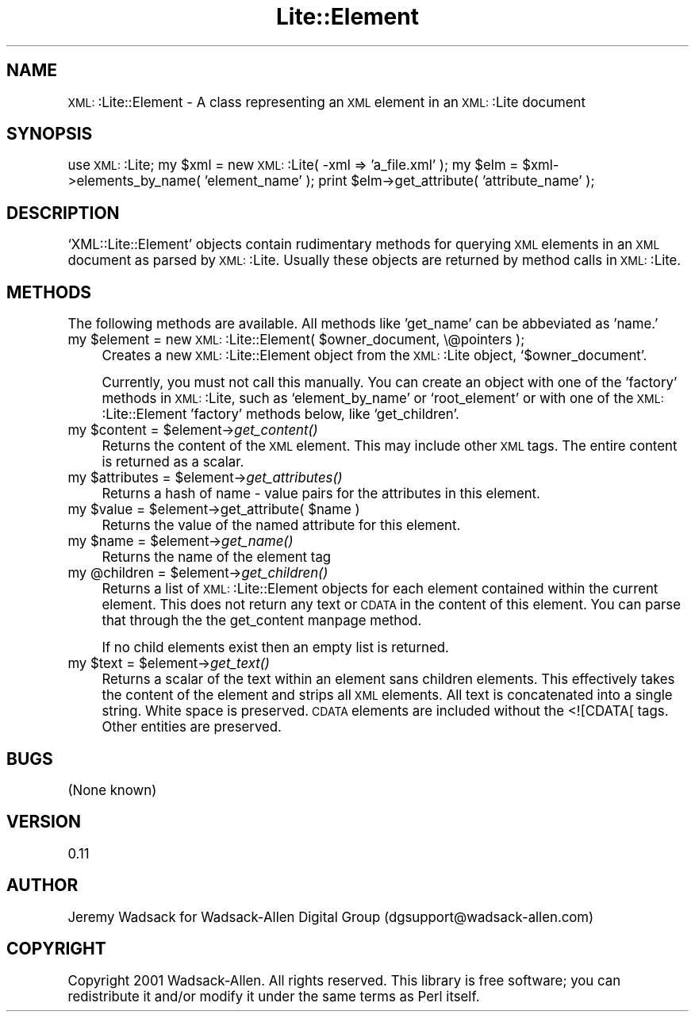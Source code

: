 .\" Automatically generated by Pod::Man version 1.02
.\" Wed Nov 21 16:50:00 2001
.\"
.\" Standard preamble:
.\" ======================================================================
.de Sh \" Subsection heading
.br
.if t .Sp
.ne 5
.PP
\fB\\$1\fR
.PP
..
.de Sp \" Vertical space (when we can't use .PP)
.if t .sp .5v
.if n .sp
..
.de Ip \" List item
.br
.ie \\n(.$>=3 .ne \\$3
.el .ne 3
.IP "\\$1" \\$2
..
.de Vb \" Begin verbatim text
.ft CW
.nf
.ne \\$1
..
.de Ve \" End verbatim text
.ft R

.fi
..
.\" Set up some character translations and predefined strings.  \*(-- will
.\" give an unbreakable dash, \*(PI will give pi, \*(L" will give a left
.\" double quote, and \*(R" will give a right double quote.  | will give a
.\" real vertical bar.  \*(C+ will give a nicer C++.  Capital omega is used
.\" to do unbreakable dashes and therefore won't be available.  \*(C` and
.\" \*(C' expand to `' in nroff, nothing in troff, for use with C<>
.tr \(*W-|\(bv\*(Tr
.ds C+ C\v'-.1v'\h'-1p'\s-2+\h'-1p'+\s0\v'.1v'\h'-1p'
.ie n \{\
.    ds -- \(*W-
.    ds PI pi
.    if (\n(.H=4u)&(1m=24u) .ds -- \(*W\h'-12u'\(*W\h'-12u'-\" diablo 10 pitch
.    if (\n(.H=4u)&(1m=20u) .ds -- \(*W\h'-12u'\(*W\h'-8u'-\"  diablo 12 pitch
.    ds L" ""
.    ds R" ""
.    ds C` `
.    ds C' '
'br\}
.el\{\
.    ds -- \|\(em\|
.    ds PI \(*p
.    ds L" ``
.    ds R" ''
'br\}
.\"
.\" If the F register is turned on, we'll generate index entries on stderr
.\" for titles (.TH), headers (.SH), subsections (.Sh), items (.Ip), and
.\" index entries marked with X<> in POD.  Of course, you'll have to process
.\" the output yourself in some meaningful fashion.
.if \nF \{\
.    de IX
.    tm Index:\\$1\t\\n%\t"\\$2"
.    .
.    nr % 0
.    rr F
.\}
.\"
.\" For nroff, turn off justification.  Always turn off hyphenation; it
.\" makes way too many mistakes in technical documents.
.hy 0
.if n .na
.\"
.\" Accent mark definitions (@(#)ms.acc 1.5 88/02/08 SMI; from UCB 4.2).
.\" Fear.  Run.  Save yourself.  No user-serviceable parts.
.bd B 3
.    \" fudge factors for nroff and troff
.if n \{\
.    ds #H 0
.    ds #V .8m
.    ds #F .3m
.    ds #[ \f1
.    ds #] \fP
.\}
.if t \{\
.    ds #H ((1u-(\\\\n(.fu%2u))*.13m)
.    ds #V .6m
.    ds #F 0
.    ds #[ \&
.    ds #] \&
.\}
.    \" simple accents for nroff and troff
.if n \{\
.    ds ' \&
.    ds ` \&
.    ds ^ \&
.    ds , \&
.    ds ~ ~
.    ds /
.\}
.if t \{\
.    ds ' \\k:\h'-(\\n(.wu*8/10-\*(#H)'\'\h"|\\n:u"
.    ds ` \\k:\h'-(\\n(.wu*8/10-\*(#H)'\`\h'|\\n:u'
.    ds ^ \\k:\h'-(\\n(.wu*10/11-\*(#H)'^\h'|\\n:u'
.    ds , \\k:\h'-(\\n(.wu*8/10)',\h'|\\n:u'
.    ds ~ \\k:\h'-(\\n(.wu-\*(#H-.1m)'~\h'|\\n:u'
.    ds / \\k:\h'-(\\n(.wu*8/10-\*(#H)'\z\(sl\h'|\\n:u'
.\}
.    \" troff and (daisy-wheel) nroff accents
.ds : \\k:\h'-(\\n(.wu*8/10-\*(#H+.1m+\*(#F)'\v'-\*(#V'\z.\h'.2m+\*(#F'.\h'|\\n:u'\v'\*(#V'
.ds 8 \h'\*(#H'\(*b\h'-\*(#H'
.ds o \\k:\h'-(\\n(.wu+\w'\(de'u-\*(#H)/2u'\v'-.3n'\*(#[\z\(de\v'.3n'\h'|\\n:u'\*(#]
.ds d- \h'\*(#H'\(pd\h'-\w'~'u'\v'-.25m'\f2\(hy\fP\v'.25m'\h'-\*(#H'
.ds D- D\\k:\h'-\w'D'u'\v'-.11m'\z\(hy\v'.11m'\h'|\\n:u'
.ds th \*(#[\v'.3m'\s+1I\s-1\v'-.3m'\h'-(\w'I'u*2/3)'\s-1o\s+1\*(#]
.ds Th \*(#[\s+2I\s-2\h'-\w'I'u*3/5'\v'-.3m'o\v'.3m'\*(#]
.ds ae a\h'-(\w'a'u*4/10)'e
.ds Ae A\h'-(\w'A'u*4/10)'E
.    \" corrections for vroff
.if v .ds ~ \\k:\h'-(\\n(.wu*9/10-\*(#H)'\s-2\u~\d\s+2\h'|\\n:u'
.if v .ds ^ \\k:\h'-(\\n(.wu*10/11-\*(#H)'\v'-.4m'^\v'.4m'\h'|\\n:u'
.    \" for low resolution devices (crt and lpr)
.if \n(.H>23 .if \n(.V>19 \
\{\
.    ds : e
.    ds 8 ss
.    ds o a
.    ds d- d\h'-1'\(ga
.    ds D- D\h'-1'\(hy
.    ds th \o'bp'
.    ds Th \o'LP'
.    ds ae ae
.    ds Ae AE
.\}
.rm #[ #] #H #V #F C
.\" ======================================================================
.\"
.IX Title "Lite::Element 3"
.TH Lite::Element 3 "perl v5.6.0" "2001-11-06" "User Contributed Perl Documentation"
.UC
.SH "NAME"
\&\s-1XML:\s0:Lite::Element \- A class representing an \s-1XML\s0 element in an \s-1XML:\s0:Lite
document
.SH "SYNOPSIS"
.IX Header "SYNOPSIS"
use \s-1XML:\s0:Lite;
my \f(CW$xml\fR = new \s-1XML:\s0:Lite( \-xml => 'a_file.xml' );
my \f(CW$elm\fR = \f(CW$xml\fR->elements_by_name( 'element_name' );
print \f(CW$elm\fR->get_attribute( 'attribute_name' );
.SH "DESCRIPTION"
.IX Header "DESCRIPTION"
\&\f(CW\*(C`XML::Lite::Element\*(C'\fR objects contain rudimentary methods for querying \s-1XML\s0 
elements in an \s-1XML\s0 document as parsed by \s-1XML:\s0:Lite. Usually these objects 
are returned by method calls in \s-1XML:\s0:Lite.
.SH "METHODS"
.IX Header "METHODS"
The following methods are available. All methods like 'get_name' can be 
abbeviated as 'name.'
.Ip "my \f(CW$element\fR = new \s-1XML:\s0:Lite::Element( \f(CW$owner_document\fR, \e@pointers );" 4
.IX Item "my $element = new XML::Lite::Element( $owner_document, @pointers );"
Creates a new \s-1XML:\s0:Lite::Element object from the \s-1XML:\s0:Lite object, \f(CW\*(C`$owner_document\*(C'\fR.
.Sp
Currently, you must not call this manually. You can create an object with one of 
the 'factory' methods in \s-1XML:\s0:Lite, such as \f(CW\*(C`element_by_name\*(C'\fR or \f(CW\*(C`root_element\*(C'\fR 
or with one of the \s-1XML:\s0:Lite::Element 'factory' methods below, like \f(CW\*(C`get_children\*(C'\fR.
.Ip "my \f(CW$content\fR = \f(CW$element\fR->\fIget_content()\fR" 4
.IX Item "my $content = $element->get_content()"
Returns the content of the \s-1XML\s0 element. This may include other \s-1XML\s0 tags. The
entire content is returned as a scalar.
.Ip "my \f(CW$attributes\fR = \f(CW$element\fR->\fIget_attributes()\fR" 4
.IX Item "my $attributes = $element->get_attributes()"
Returns a hash of name \- value pairs for the attributes in this element.
.Ip "my \f(CW$value\fR = \f(CW$element\fR->get_attribute( \f(CW$name\fR )" 4
.IX Item "my $value = $element->get_attribute( $name )"
Returns the value of the named attribute for this element.
.Ip "my \f(CW$name\fR = \f(CW$element\fR->\fIget_name()\fR" 4
.IX Item "my $name = $element->get_name()"
Returns the name of the element tag
.Ip "my \f(CW@children\fR = \f(CW$element\fR->\fIget_children()\fR" 4
.IX Item "my @children = $element->get_children()"
Returns a list of \s-1XML:\s0:Lite::Element objects for each element contained 
within the current element. This does not return any text or \s-1CDATA\s0 in 
the content of this element. You can parse that through the the get_content manpage 
method.
.Sp
If no child elements exist then an empty list is returned.
.Ip "my \f(CW$text\fR = \f(CW$element\fR->\fIget_text()\fR" 4
.IX Item "my $text = $element->get_text()"
Returns a scalar of the text within an element sans children elements.
This effectively takes the content of the element and strips all \s-1XML\s0
elements. All text is concatenated into a single string. White space
is preserved. \s-1CDATA\s0 elements are included without the <![CDATA[ tags.
Other entities are preserved.
.SH "BUGS"
.IX Header "BUGS"
(None known)
.SH "VERSION"
.IX Header "VERSION"
0.11
.SH "AUTHOR"
.IX Header "AUTHOR"
Jeremy Wadsack for Wadsack-Allen Digital Group (dgsupport@wadsack-allen.com)
.SH "COPYRIGHT"
.IX Header "COPYRIGHT"
Copyright 2001 Wadsack-Allen. All rights reserved.
This library is free software; you can redistribute it and/or
modify it under the same terms as Perl itself.
